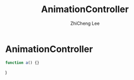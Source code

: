#+STARTUP: indent
#+AUTHOR: ZhiCheng Lee
#+TITLE: AnimationController
#+EMAIL: gccll.love@gmail.com
#+KEYWORDS: Flutter Animation Controller
#+OPTIONS: H:4 toc:t

* AnimationController

  #+BEGIN_SRC js
function a() {}

  #+end_src

)
